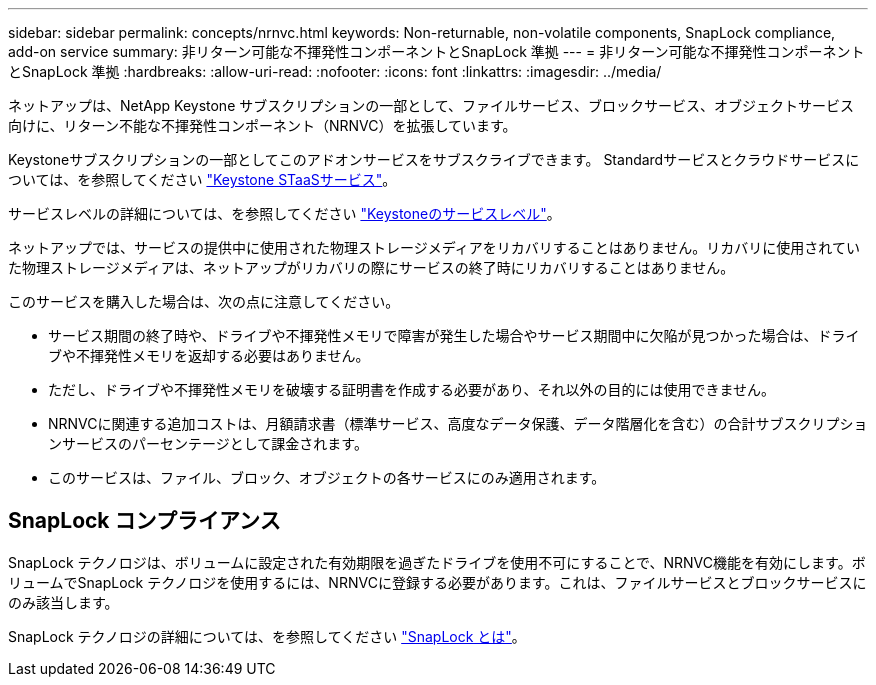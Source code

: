 ---
sidebar: sidebar 
permalink: concepts/nrnvc.html 
keywords: Non-returnable, non-volatile components, SnapLock compliance, add-on service 
summary: 非リターン可能な不揮発性コンポーネントとSnapLock 準拠 
---
= 非リターン可能な不揮発性コンポーネントとSnapLock 準拠
:hardbreaks:
:allow-uri-read: 
:nofooter: 
:icons: font
:linkattrs: 
:imagesdir: ../media/


[role="lead"]
ネットアップは、NetApp Keystone サブスクリプションの一部として、ファイルサービス、ブロックサービス、オブジェクトサービス向けに、リターン不能な不揮発性コンポーネント（NRNVC）を拡張しています。

Keystoneサブスクリプションの一部としてこのアドオンサービスをサブスクライブできます。
Standardサービスとクラウドサービスについては、を参照してください link:supported-storage-services.html["Keystone STaaSサービス"]。

サービスレベルの詳細については、を参照してください link:../concepts/service-levels.html["Keystoneのサービスレベル"]。

ネットアップでは、サービスの提供中に使用された物理ストレージメディアをリカバリすることはありません。リカバリに使用されていた物理ストレージメディアは、ネットアップがリカバリの際にサービスの終了時にリカバリすることはありません。

このサービスを購入した場合は、次の点に注意してください。

* サービス期間の終了時や、ドライブや不揮発性メモリで障害が発生した場合やサービス期間中に欠陥が見つかった場合は、ドライブや不揮発性メモリを返却する必要はありません。
* ただし、ドライブや不揮発性メモリを破壊する証明書を作成する必要があり、それ以外の目的には使用できません。
* NRNVCに関連する追加コストは、月額請求書（標準サービス、高度なデータ保護、データ階層化を含む）の合計サブスクリプションサービスのパーセンテージとして課金されます。
* このサービスは、ファイル、ブロック、オブジェクトの各サービスにのみ適用されます。




== SnapLock コンプライアンス

SnapLock テクノロジは、ボリュームに設定された有効期限を過ぎたドライブを使用不可にすることで、NRNVC機能を有効にします。ボリュームでSnapLock テクノロジを使用するには、NRNVCに登録する必要があります。これは、ファイルサービスとブロックサービスにのみ該当します。

SnapLock テクノロジの詳細については、を参照してください https://docs.netapp.com/us-en/ontap/snaplock/snaplock-concept.html["SnapLock とは"^]。
